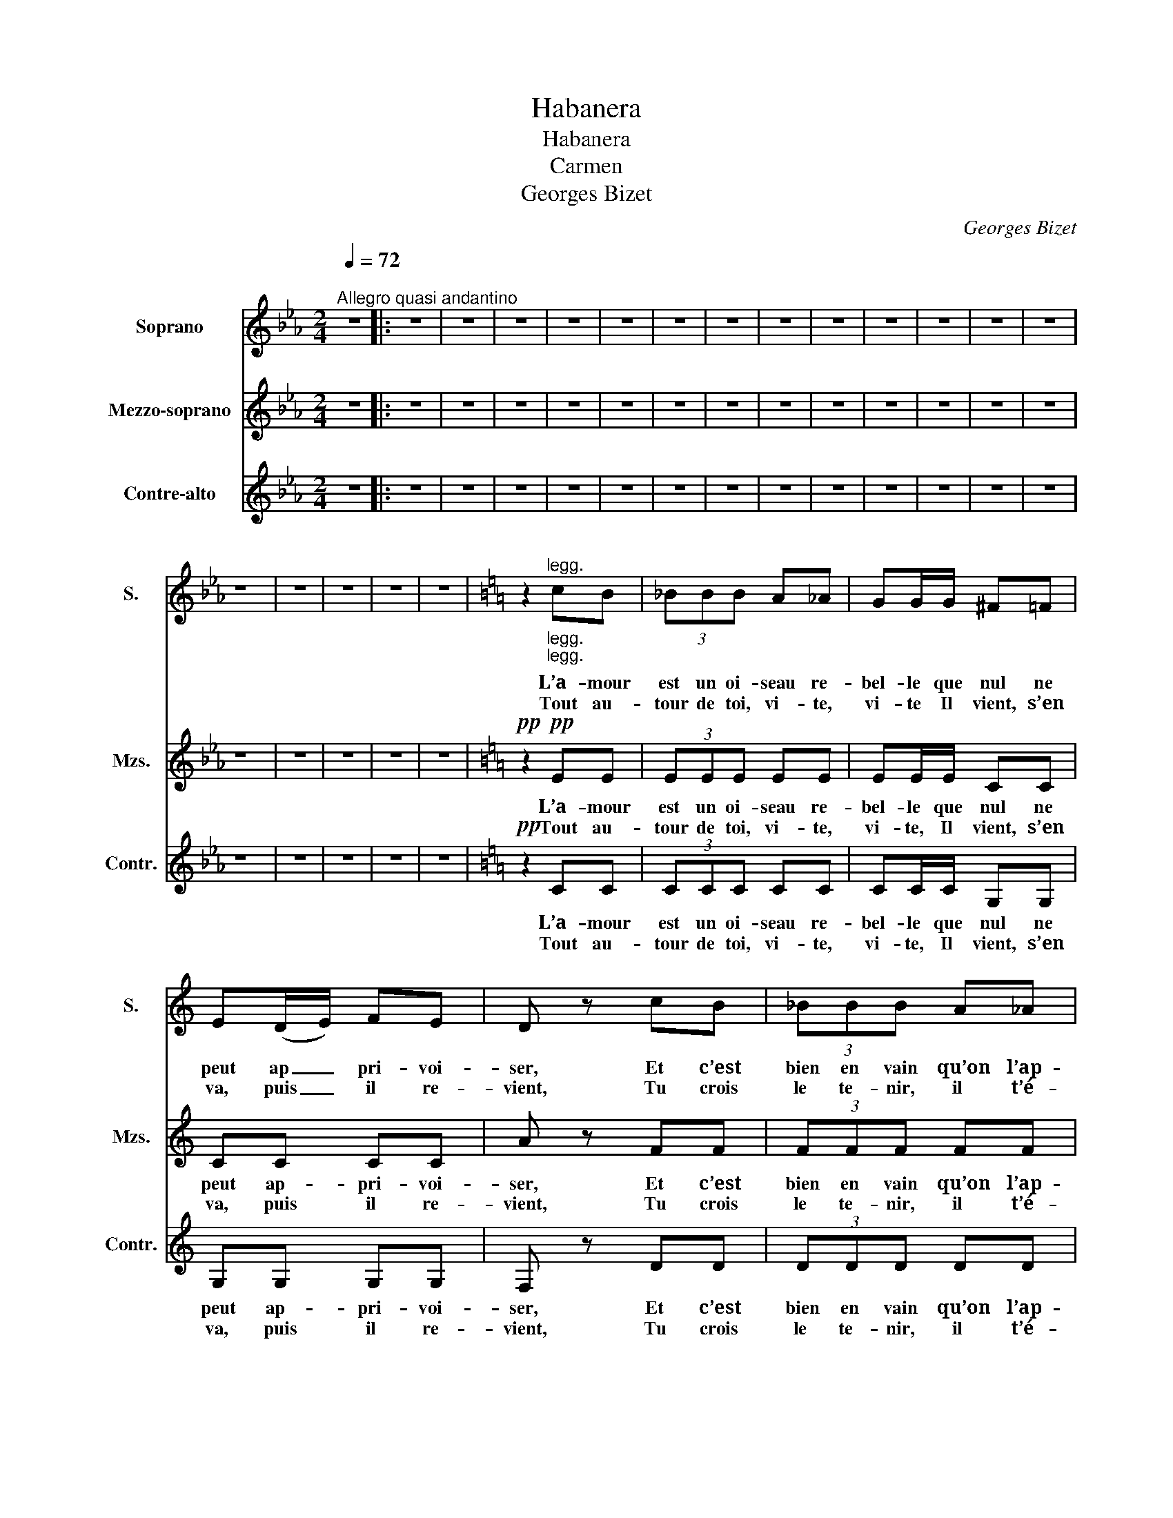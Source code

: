 X:1
T:Habanera
T:Habanera
T:Carmen
T:Georges Bizet
C:Georges Bizet
%%score 1 2 3
L:1/8
Q:1/4=72
M:2/4
K:Eb
V:1 treble nm="Soprano" snm="S."
V:2 treble nm="Mezzo-soprano" snm="Mzs."
V:3 treble nm="Contre-alto" snm="Contr."
V:1
"^\nAllegro quasi andantino" z4 |: z4 | z4 | z4 | z4 | z4 | z4 | z4 | z4 | z4 | z4 | z4 | z4 | z4 | %14
w: ||||||||||||||
w: ||||||||||||||
 z4 | z4 | z4 | z4 | z4 |[K:C] z2"^legg.""_legg.""_legg." cB | (3_BBB A_A | GG/G/ ^F=F | %22
w: |||||L’a- mour|est un oi- seau re-|bel- le que nul ne|
w: |||||Tout au-|tour de toi, vi- te,|vi- te Il vient, s’en|
 E(D/E/) FE | D z cB | (3_BBB A_A | GG/G/ FE | D(C/D/) ED | C z z2 | z4 | z4 | z4 | z4 | z4 | z4 | %34
w: peut ap _ pri- voi-|ser, Et c’est|bien en vain qu’on l’ap-|pel- le s’il lui con-|vient de _ re- fu-|ser!|||||||
w: va, puis _ il re-|vient, Tu crois|le te- nir, il t’é-|vi- te, Tu crois l’é-|vi- ter, _ il te|tient!|||||||
 z4 |!f! z3/2 G/ cd | e z z2 | z4 | z4 |!f! z3/2 A/ de | f z z2 | z4 | z4 |!mf! z3/2 G/ CD | %44
w: |Prends garde à|toi!|||Prends garde à|toi!|||L’a- mour est|
w: ||||||||||
 E>G ED | C>D EF | G/G/G/G/ AG | F z/ A/ DE | F>A FE | D>E FG | A/A/A/A/ BA | G z/!f! G/ cd | %52
w: en- fant de Bo-|hême, Il n’a ja-|mais, ja- mais con- nu de|loi, Si tu ne|m’ai- mes pas, je|t’ai _ me, Si|je t’ai- me, prends garde à|toi. Prends garde à|
w: ||||||||
 e z z2 | z4 | z4 |!f! z3/2 A/ de | f z z2 | z4 |"^cresc." !fermata!B4 |!f! c4- |1 c z z2 :|2 %61
w: toi!|||Prends garde à|toi!||à|toi!|_|
w: |||||||||
 c2- c z |] %62
w: toi! _|
w: |
V:2
 z4 |: z4 | z4 | z4 | z4 | z4 | z4 | z4 | z4 | z4 | z4 | z4 | z4 | z4 | z4 | z4 | z4 | z4 | z4 | %19
w: |||||||||||||||||||
w: |||||||||||||||||||
[K:C]!pp!!pp! z2 EE | (3EEE EE | EE/E/ CC | CC CC | A z FF | (3FFF FF | DD/D/ DA | BG GB | c z z2 | %28
w: L’a- mour|est un oi- seau re-|bel- le que nul ne|peut ap- pri- voi-|ser, Et c’est|bien en vain qu’on l’ap-|pel- le s’il lui con-|vient de re- fu-|ser!|
w: Tout au-|tour de toi, vi- te,|vi- te, Il vient, s’en|va, puis il re-|vient, Tu crois|le te- nir, il t’é-|vi- te, Tu crois l’é-|vi- ter, il te|tient!|
 z4 | z4 | z4 | z4 | z4 | z4 | z4 |!f! z3/2 G/ EG | c z z2 | z4 | z4 |!f! z3/2 A/ FA | d z z2 | %41
w: |||||||Prends garde à|toi!|||Prends garde à|toi!|
w: |||||||||||||
 z4 | z4 | z4 |!p! G4 | G4 | G2 G2 | A2- A z | A4 | A4 | B4 | c!f! z/ G/ EG | c z z2 | z4 | z4 | %55
w: |||L’a-|mour|est en-|fant _|de|Bo-|hê-|me! Prends garde à|toi!|||
w: ||||||||||||||
!f! z3/2 A/ FA | d z z2 | z4 |"^cresc." !fermata!F4 |!f! E4- |1 E z z2 :|2 E2- E z |] %62
w: Prends garde à|toi!||à|toi!|_|toi! _|
w: |||||||
V:3
 z4 |: z4 | z4 | z4 | z4 | z4 | z4 | z4 | z4 | z4 | z4 | z4 | z4 | z4 | z4 | z4 | z4 | z4 | z4 | %19
w: |||||||||||||||||||
w: |||||||||||||||||||
[K:C]!pp! z2 CC | (3CCC CC | CC/C/ G,G, | G,G, G,G, | F, z DD | (3DDD DD | A,A,/A,/ A,F | FF FF | %27
w: L’a- mour|est un oi- seau re-|bel- le que nul ne|peut ap- pri- voi-|ser, Et c’est|bien en vain qu’on l’ap-|pel- le s’il lui con-|vient de re- fu-|
w: Tout au-|tour de toi, vi- te,|vi- te, Il vient, s’en|va, puis il re-|vient, Tu crois|le te- nir, il t’é-|vi- te, Tu crois l’é-|vi- ter, il te|
 E z z2 | z4 | z4 | z4 | z4 | z4 | z4 | z4 |!f! z3/2 G/ EG | C z z2 | z4 | z4 |!f! z3/2 A/ FA | %40
w: ser!||||||||Prends garde à|toi!|||Prends garde à|
w: tient!|||||||||||||
 D z z2 | z4 | z4 | z4 |!p! C4 | C4 | C2 C2 | C2- C z | C4 | C4 | C4 | C!f! z/ G/ EG | C z z2 | %53
w: toi!||||L’a-|mour|est en-|fant _|de|Bo-|hê-|me! Prends garde à|toi!|
w: |||||||||||||
 z4 | z4 |!f! z3/2 A/ FA | D z z2 | z4 |"^cresc." !fermata!G4 |!f! C4- |1 C z z2 :|2 C2- C z |] %62
w: ||Prends garde à|toi!||à|toi!|_|toi! _|
w: |||||||||

